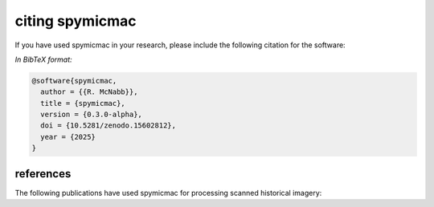 citing spymicmac
=====================

If you have used spymicmac in your research, please include the following citation for the software:

.. rst-class:: ref

    McNabb, R. (2025). *spymicmac* (0.3.0-alpha). doi: `10.5281/zenodo.15602812 <https://doi.org/10.5281/zenodo.15602812>`__

*In BibTeX format:*

.. code-block:: bibtex

    @software{spymicmac,
      author = {{R. McNabb}},
      title = {spymicmac},
      version = {0.3.0-alpha},
      doi = {10.5281/zenodo.15602812},
      year = {2025}
    }


references
---------------

The following publications have used spymicmac for processing scanned historical imagery:

.. rst-class:: ref

    Davies, B., R. McNabb, J. Bendle, J. Carrivick, J. Ely, T. Holt, B. Markle, C. McNeil, L. Nicholson,
    and M. Pelto, (2024). Accelerating glacier volume loss on Juneau Icefield driven by hypsometry and
    melt-accelerating feedbacks. *Nature Communications* 15(**1**), 5099.
    doi: `10.1038/s41467-024-49269-y <https://doi.org/10.1038/s41467-024-49269-y>`__

    Lauzon, B., L. Copland, W. Van Wychen, W. Kochtitzky, R. McNabb, and D. Dahl-Jensen (2023a). Dynamics throughout
    a complete surge of Iceberg Glacier on western Axel Heiberg Island, Canadian High Arctic. *Journal of Glaciology*,
    66(**277**), 1333-1350. doi: `10.1017/jog.2023.20 <https://doi.org/10.1017/jog.2023.20>`__

    Lauzon, B., L. Copland, W. Van Wychen, W. Kochtitzky, and R. McNabb (2023b). Evolution of the dynamics of
    Airdrop Glacier, western Axel Heiberg Island, over a seven decade long advance. *Arctic Science*,
    doi: `10.1139/AS-2022-0045 <https://doi.org/10.1139/AS-2022-0045>`__

